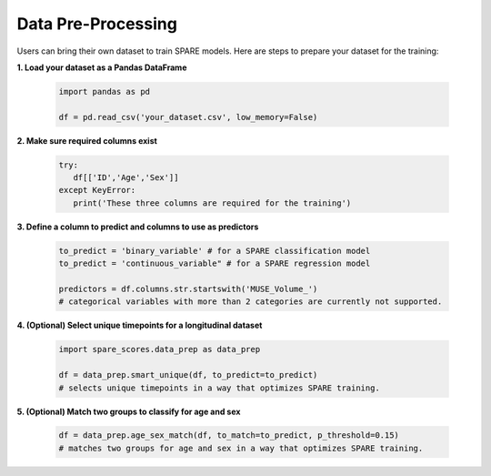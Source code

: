 *******************
Data Pre-Processing
*******************

Users can bring their own dataset to train SPARE models. Here are steps to prepare your dataset for the training:

**1. Load your dataset as a Pandas DataFrame**

   .. code-block:: python

      import pandas as pd
      
      df = pd.read_csv('your_dataset.csv', low_memory=False)

**2. Make sure required columns exist**

   .. code-block:: python

      try:
         df[['ID','Age','Sex']]
      except KeyError:
         print('These three columns are required for the training')

**3. Define a column to predict and columns to use as predictors**

   .. code-block:: python

      to_predict = 'binary_variable' # for a SPARE classification model
      to_predict = 'continuous_variable" # for a SPARE regression model

      predictors = df.columns.str.startswith('MUSE_Volume_')
      # categorical variables with more than 2 categories are currently not supported.

**4. (Optional) Select unique timepoints for a longitudinal dataset**

   .. code-block:: python

      import spare_scores.data_prep as data_prep

      df = data_prep.smart_unique(df, to_predict=to_predict)
      # selects unique timepoints in a way that optimizes SPARE training.

**5. (Optional) Match two groups to classify for age and sex**

   .. code-block:: python

      df = data_prep.age_sex_match(df, to_match=to_predict, p_threshold=0.15)
      # matches two groups for age and sex in a way that optimizes SPARE training.